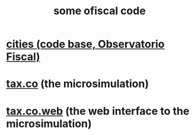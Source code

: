 :PROPERTIES:
:ID:       20e7e45b-1bba-4cc7-9d64-d9cc2ad0206c
:END:
#+title: some ofiscal code
* [[id:86f3c13a-4dd2-42ca-9a56-03ea56368aac][cities (code base, Observatorio Fiscal)]]
* [[id:dc968fea-dd45-4734-b375-9e60b87005c6][tax.co]] (the microsimulation)
* [[id:f8d67417-cc75-4e62-b219-abaee0f73b0b][tax.co.web]] (the web interface to the microsimulation)

